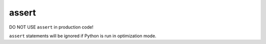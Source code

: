 ======
assert
======

DO NOT USE ``assert`` in production code! 

``assert`` statements will be ignored if Python is run in optimization mode.
